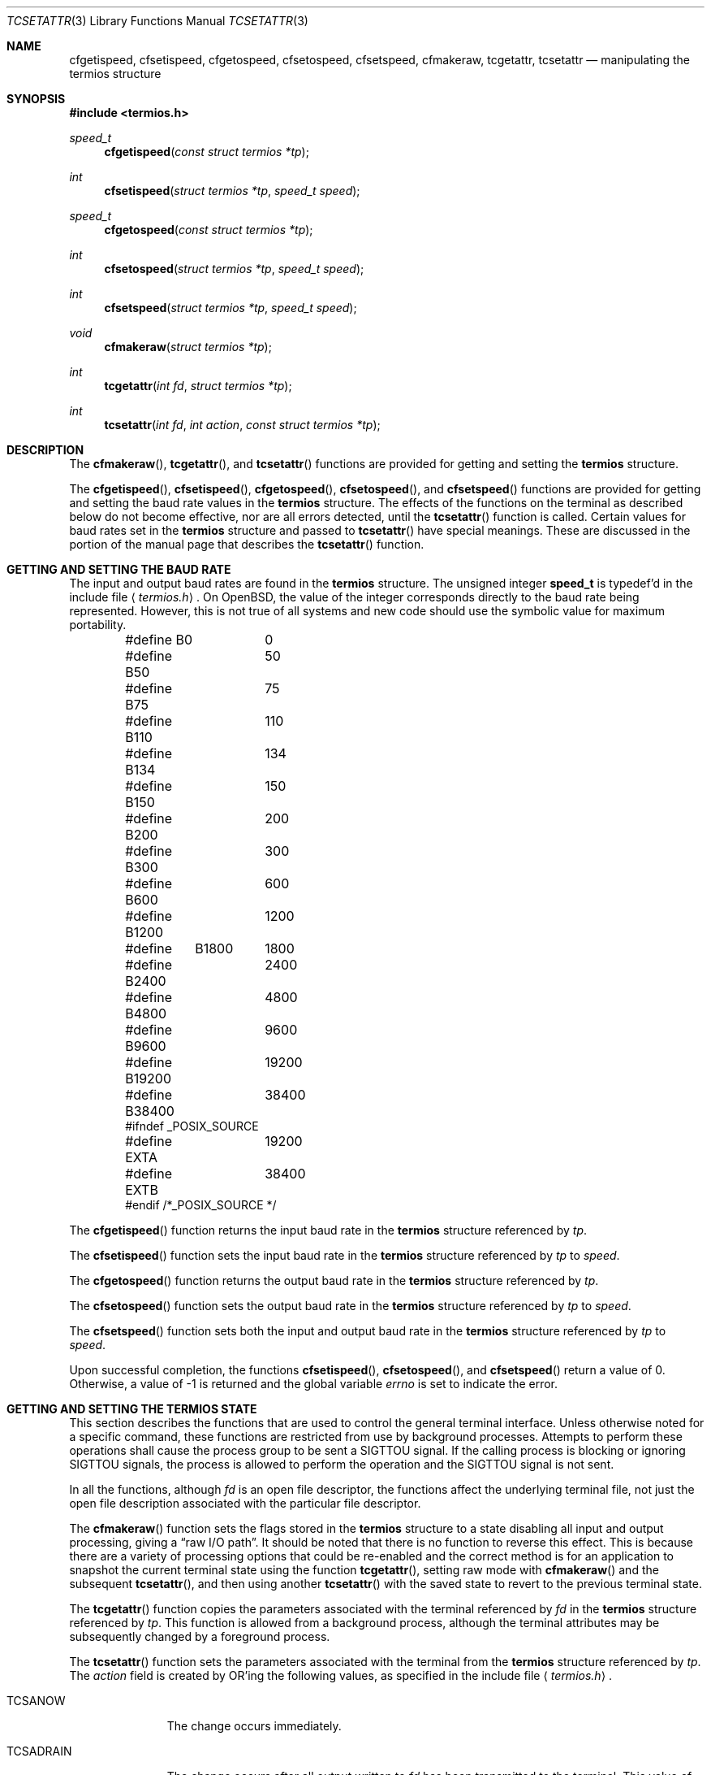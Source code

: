 .\"	$OpenBSD: tcsetattr.3,v 1.16 2013/06/05 03:39:23 tedu Exp $
.\"
.\" Copyright (c) 1991 The Regents of the University of California.
.\" All rights reserved.
.\"
.\" Redistribution and use in source and binary forms, with or without
.\" modification, are permitted provided that the following conditions
.\" are met:
.\" 1. Redistributions of source code must retain the above copyright
.\"    notice, this list of conditions and the following disclaimer.
.\" 2. Redistributions in binary form must reproduce the above copyright
.\"    notice, this list of conditions and the following disclaimer in the
.\"    documentation and/or other materials provided with the distribution.
.\" 3. Neither the name of the University nor the names of its contributors
.\"    may be used to endorse or promote products derived from this software
.\"    without specific prior written permission.
.\"
.\" THIS SOFTWARE IS PROVIDED BY THE REGENTS AND CONTRIBUTORS ``AS IS'' AND
.\" ANY EXPRESS OR IMPLIED WARRANTIES, INCLUDING, BUT NOT LIMITED TO, THE
.\" IMPLIED WARRANTIES OF MERCHANTABILITY AND FITNESS FOR A PARTICULAR PURPOSE
.\" ARE DISCLAIMED.  IN NO EVENT SHALL THE REGENTS OR CONTRIBUTORS BE LIABLE
.\" FOR ANY DIRECT, INDIRECT, INCIDENTAL, SPECIAL, EXEMPLARY, OR CONSEQUENTIAL
.\" DAMAGES (INCLUDING, BUT NOT LIMITED TO, PROCUREMENT OF SUBSTITUTE GOODS
.\" OR SERVICES; LOSS OF USE, DATA, OR PROFITS; OR BUSINESS INTERRUPTION)
.\" HOWEVER CAUSED AND ON ANY THEORY OF LIABILITY, WHETHER IN CONTRACT, STRICT
.\" LIABILITY, OR TORT (INCLUDING NEGLIGENCE OR OTHERWISE) ARISING IN ANY WAY
.\" OUT OF THE USE OF THIS SOFTWARE, EVEN IF ADVISED OF THE POSSIBILITY OF
.\" SUCH DAMAGE.
.\"
.Dd $Mdocdate: June 5 2013 $
.Dt TCSETATTR 3
.Os
.Sh NAME
.Nm cfgetispeed ,
.Nm cfsetispeed ,
.Nm cfgetospeed ,
.Nm cfsetospeed ,
.Nm cfsetspeed ,
.Nm cfmakeraw ,
.Nm tcgetattr ,
.Nm tcsetattr
.Nd manipulating the termios structure
.Sh SYNOPSIS
.In termios.h
.Ft speed_t
.Fn cfgetispeed "const struct termios *tp"
.Ft int
.Fn cfsetispeed "struct termios *tp" "speed_t speed"
.Ft speed_t
.Fn cfgetospeed "const struct termios *tp"
.Ft int
.Fn cfsetospeed "struct termios *tp" "speed_t speed"
.Ft int
.Fn cfsetspeed "struct termios *tp" "speed_t speed"
.Ft void
.Fn cfmakeraw "struct termios *tp"
.Ft int
.Fn tcgetattr "int fd" "struct termios *tp"
.Ft int
.Fn tcsetattr "int fd" "int action" "const struct termios *tp"
.Sh DESCRIPTION
The
.Fn cfmakeraw ,
.Fn tcgetattr ,
and
.Fn tcsetattr
functions are provided for getting and setting the
.Li termios
structure.
.Pp
The
.Fn cfgetispeed ,
.Fn cfsetispeed ,
.Fn cfgetospeed ,
.Fn cfsetospeed ,
and
.Fn cfsetspeed
functions are provided for getting and setting the baud rate values in
the
.Li termios
structure.
The effects of the functions on the terminal as described below
do not become effective, nor are all errors detected, until the
.Fn tcsetattr
function is called.
Certain values for baud rates set in the
.Li termios
structure and passed to
.Fn tcsetattr
have special meanings.
These are discussed in the portion of the manual page that describes the
.Fn tcsetattr
function.
.Sh GETTING AND SETTING THE BAUD RATE
The input and output baud rates are found in the
.Li termios
structure.
The unsigned integer
.Li speed_t
is typedef'd in the include file
.Aq Pa termios.h .
On
.Ox ,
the value of the integer corresponds directly to the baud rate being
represented.
However, this is not true of all systems and new code should use the
symbolic value for maximum portability.
.Bd -literal -offset indent
#define B0	0
#define B50	50
#define B75	75
#define B110	110
#define B134	134
#define B150	150
#define B200	200
#define B300	300
#define B600	600
#define B1200	1200
#define	B1800	1800
#define B2400	2400
#define B4800	4800
#define B9600	9600
#define B19200	19200
#define B38400	38400
#ifndef _POSIX_SOURCE
#define EXTA	19200
#define EXTB	38400
#endif  /*_POSIX_SOURCE */
.Ed
.Pp
The
.Fn cfgetispeed
function returns the input baud rate in the
.Li termios
structure referenced by
.Fa tp .
.Pp
The
.Fn cfsetispeed
function sets the input baud rate in the
.Li termios
structure referenced by
.Fa tp
to
.Fa speed .
.Pp
The
.Fn cfgetospeed
function returns the output baud rate in the
.Li termios
structure referenced by
.Fa tp .
.Pp
The
.Fn cfsetospeed
function sets the output baud rate in the
.Li termios
structure referenced by
.Fa tp
to
.Fa speed .
.Pp
The
.Fn cfsetspeed
function sets both the input and output baud rate in the
.Li termios
structure referenced by
.Fa tp
to
.Fa speed .
.Pp
Upon successful completion, the functions
.Fn cfsetispeed ,
.Fn cfsetospeed ,
and
.Fn cfsetspeed
return a value of 0.
Otherwise, a value of \-1 is returned and the global variable
.Va errno
is set to indicate the error.
.Sh GETTING AND SETTING THE TERMIOS STATE
This section describes the functions that are used to control the general
terminal interface.
Unless otherwise noted for a specific command, these functions are restricted
from use by background processes.
Attempts to perform these operations shall cause the process group to be sent
a
.Dv SIGTTOU
signal.
If the calling process is blocking or ignoring
.Dv SIGTTOU
signals, the process
is allowed to perform the operation and the
.Dv SIGTTOU
signal is not sent.
.Pp
In all the functions, although
.Fa fd
is an open file descriptor, the functions affect the underlying terminal
file, not just the open file description associated with the particular
file descriptor.
.Pp
The
.Fn cfmakeraw
function sets the flags stored in the
.Li termios
structure to a state disabling
all input and output processing, giving a
.Dq raw I/O path .
It should be noted that there is no function to reverse this effect.
This is because there are a variety of processing options that could be
re-enabled and the correct method is for an application to snapshot the
current terminal state using the function
.Fn tcgetattr ,
setting raw mode with
.Fn cfmakeraw
and the subsequent
.Fn tcsetattr ,
and then using another
.Fn tcsetattr
with the saved state to revert to the previous terminal state.
.Pp
The
.Fn tcgetattr
function copies the parameters associated with the terminal referenced
by
.Fa fd
in the
.Li termios
structure referenced by
.Fa tp .
This function is allowed from a background process, although the terminal
attributes may be subsequently changed by a foreground process.
.Pp
The
.Fn tcsetattr
function sets the parameters associated with the terminal from the
.Li termios
structure referenced by
.Fa tp .
The
.Fa action
field is created by
.Tn OR Ns 'ing
the following values, as specified in the include file
.Aq Pa termios.h .
.Bl -tag -width "TCSADRAIN"
.It Dv TCSANOW
The change occurs immediately.
.It Dv TCSADRAIN
The change occurs after all output written to
.Fa fd
has been transmitted to the terminal.
This value of
.Fa action
should be used when changing parameters that affect output.
.It Dv TCSAFLUSH
The change occurs after all output written to
.Fa fd
has been transmitted to the terminal.
Additionally, any input that has been received but not read is discarded.
.It Dv TCSASOFT
If this value is
.Tn OR Ns 'ed
into the
.Fa action
value, the values of the
.Fa c_cflag ,
.Fa c_ispeed ,
and
.Fa c_ospeed
fields are ignored.
.El
.Pp
The 0 baud rate is used to terminate the connection.
If 0 is specified as the output speed to the function
.Fn tcsetattr ,
modem control will no longer be asserted on the terminal, disconnecting
the terminal.
.Pp
If zero is specified as the input speed to the function
.Fn tcsetattr ,
the input baud rate will be set to the same value as that specified by
the output baud rate.
.Sh RETURN VALUES
If
.Fn tcsetattr
is unable to make any of the requested changes, it returns \-1 and
sets
.Va errno .
Otherwise, it makes all of the requested changes it can.
If the specified input and output baud rates differ and are a combination
that is not supported, neither baud rate is changed.
.Sh ERRORS
Upon successful completion, the functions
.Fn tcgetattr
and
.Fn tcsetattr
return a value of 0.
Otherwise, they
return \-1 and the global variable
.Va errno
is set to indicate the error, as follows:
.Bl -tag -width Er
.It Bq Er EBADF
The
.Fa fd
argument to
.Fn tcgetattr
or
.Fn tcsetattr
was not a valid file descriptor.
.It Bq Er EINTR
The
.Fn tcsetattr
function was interrupted by a signal.
.It Bq Er EINVAL
The
.Fa action
argument to the
.Fn tcsetattr
function was not valid, or an attempt was made to change an attribute
represented in the
.Li termios
structure to an unsupported value.
.It Bq Er ENOTTY
The file associated with the
.Fa fd
argument to
.Fn tcgetattr
or
.Fn tcsetattr
is not a terminal.
.El
.Sh SEE ALSO
.Xr tcsendbreak 3 ,
.Xr termios 4
.Sh STANDARDS
The
.Fn cfgetispeed ,
.Fn cfsetispeed ,
.Fn cfgetospeed ,
.Fn cfsetospeed ,
.Fn tcgetattr ,
and
.Fn tcsetattr
functions are expected to be compliant with the
.St -p1003.1-88
specification.
The
.Fn cfmakeraw
and
.Fn cfsetspeed
functions,
as well as the
.Dv TCSASOFT
option to the
.Fn tcsetattr
function are extensions to the
.St -p1003.1-88
specification.
